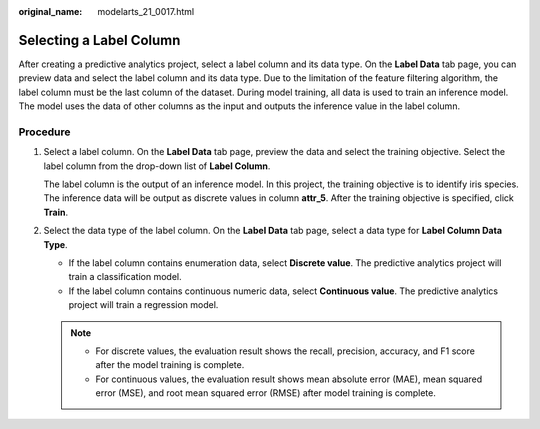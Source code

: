 :original_name: modelarts_21_0017.html

.. _modelarts_21_0017:

Selecting a Label Column
========================

After creating a predictive analytics project, select a label column and its data type. On the **Label Data** tab page, you can preview data and select the label column and its data type. Due to the limitation of the feature filtering algorithm, the label column must be the last column of the dataset. During model training, all data is used to train an inference model. The model uses the data of other columns as the input and outputs the inference value in the label column.

Procedure
---------

#. Select a label column. On the **Label Data** tab page, preview the data and select the training objective. Select the label column from the drop-down list of **Label Column**.

   The label column is the output of an inference model. In this project, the training objective is to identify iris species. The inference data will be output as discrete values in column **attr_5**. After the training objective is specified, click **Train**.

#. Select the data type of the label column. On the **Label Data** tab page, select a data type for **Label Column Data Type**.

   -  If the label column contains enumeration data, select **Discrete value**. The predictive analytics project will train a classification model.
   -  If the label column contains continuous numeric data, select **Continuous value**. The predictive analytics project will train a regression model.

   .. note::

      -  For discrete values, the evaluation result shows the recall, precision, accuracy, and F1 score after the model training is complete.
      -  For continuous values, the evaluation result shows mean absolute error (MAE), mean squared error (MSE), and root mean squared error (RMSE) after model training is complete.
